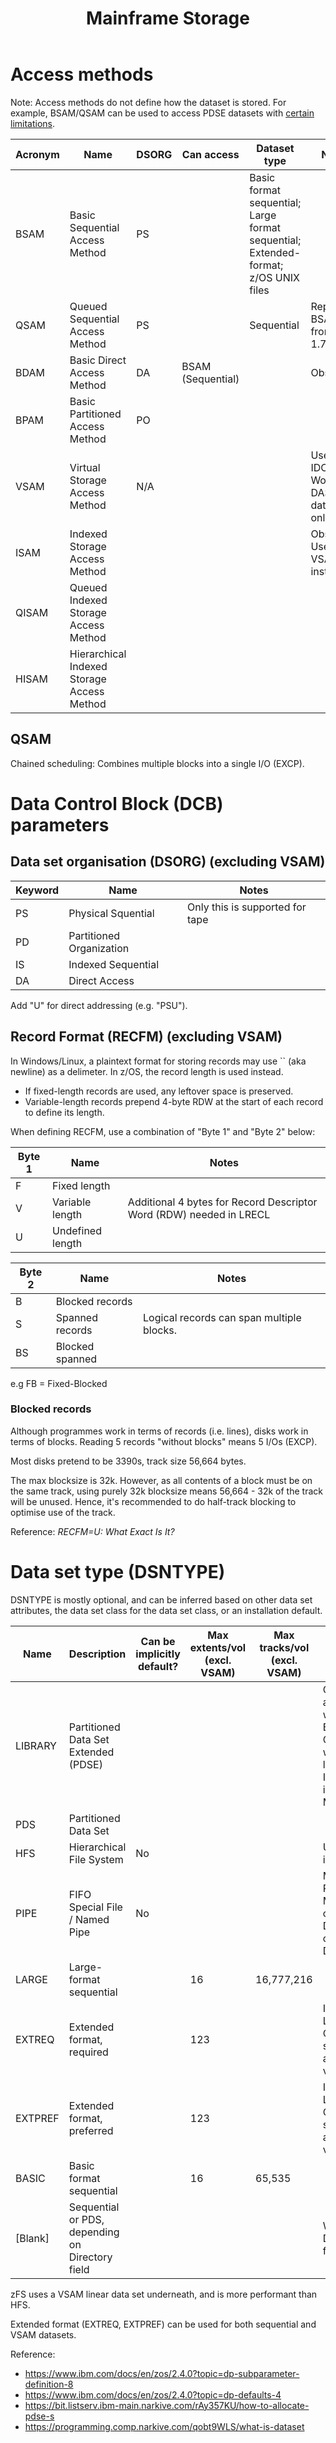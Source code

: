 :PROPERTIES:
:ID:       0905ce29-ce80-414e-ac0c-16553f6c70c6
:END:
#+title: Mainframe Storage

* Access methods

Note: Access methods do not define how the dataset is stored. For example, BSAM/QSAM can be used to access PDSE datasets with [[https://www.ibm.com/docs/en/zos/2.4.0?topic=pdse-structure][certain limitations]].

| Acronym | Name                                       | DSORG | Can access        | Dataset type                                                                       | Notes                                      |
|---------+--------------------------------------------+-------+-------------------+------------------------------------------------------------------------------------+--------------------------------------------|
| BSAM    | Basic Sequential Access Method             | PS    |                   | Basic format sequential; Large format sequential; Extended-format; z/OS UNIX files |                                            |
| QSAM    | Queued Sequential Access Method            | PS    |                   | Sequential                                                                         | Replaces BSAM from z/OS 1.7.               |
| BDAM    | Basic Direct Access Method                 | DA    | BSAM (Sequential) |                                                                                    | Obsolete                                   |
| BPAM    | Basic Partitioned Access Method            | PO    |                   |                                                                                    |                                            |
| VSAM    | Virtual Storage Access Method              | N/A   |                   |                                                                                    | Use IDCAMS. Works on DASD datastores only. |
| ISAM    | Indexed Storage Access Method              |       |                   |                                                                                    | Obsolete. Use VSAM instead.                |
| QISAM   | Queued Indexed Storage Access Method       |       |                   |                                                                                    |                                            |
| HISAM   | Hierarchical Indexed Storage Access Method |       |                   |                                                                                    |                                            |


** QSAM

Chained scheduling: Combines multiple blocks into a single I/O (EXCP).


* Data Control Block (DCB) parameters

** Data set organisation (DSORG) (excluding VSAM)

| Keyword | Name                     | Notes                           |
|---------+--------------------------+---------------------------------|
| PS      | Physical Squential       | Only this is supported for tape |
| PD      | Partitioned Organization |                                 |
| IS      | Indexed Sequential       |                                 |
| DA      | Direct Access            |                                 |

Add "U" for direct addressing (e.g. "PSU").


** Record Format (RECFM) (excluding VSAM)

In Windows/Linux, a plaintext format for storing records may use `\r\n` (aka newline) as a delimeter. In z/OS, the record length is used instead.

- If fixed-length records are used, any leftover space is preserved.
- Variable-length records prepend 4-byte RDW at the start of each record to define its length.

When defining RECFM, use a combination of "Byte 1" and "Byte 2" below:

| Byte 1 | Name             | Notes                                                               |
|--------+------------------+---------------------------------------------------------------------|
| F      | Fixed length     |                                                                     |
| V      | Variable length  | Additional 4 bytes for Record Descriptor Word (RDW) needed in LRECL |
| U      | Undefined length |                                                                     |


| Byte 2 | Name            | Notes                                     |
|--------+-----------------+-------------------------------------------|
| B      | Blocked records |                                           |
| S      | Spanned records | Logical records can span multiple blocks. |
| BS     | Blocked spanned |                                           |

e.g FB = Fixed-Blocked


*** Blocked records

Although programmes work in terms of records (i.e. lines), disks work in terms of blocks. Reading 5 records "without blocks" means 5 I/Os (EXCP).

Most disks pretend to be 3390s, track size 56,664 bytes.

The max blocksize is 32k. However, as all contents of a block must be on the same track, using purely 32k blocksize means 56,664 - 32k of the track will be unused.
Hence, it's recommended to do half-track blocking to optimise use of the track.

Reference: [[e.g FB = Fixed-Blocked][RECFM=U: What Exact Is It?]]


* Data set type (DSNTYPE)

DSNTYPE is mostly optional, and can be inferred based on other data set attributes, the data set class for the data set class, or an installation default.

| Name    | Description                                     | Can be implicitly default? | Max extents/vol (excl. VSAM) | Max tracks/vol (excl. VSAM) | Notes                                                                   |
|---------+-------------------------------------------------+----------------------------+------------------------------+-----------------------------+-------------------------------------------------------------------------|
| LIBRARY | Partitioned Data Set Extended (PDSE)            |                            |                              |                             | Can be accessed with BSAM, QSAM with limitations. Introduced in MVS/XA. |
| PDS     | Partitioned Data Set                            |                            |                              |                             |                                                                         |
| HFS     | Hierarchical File System                        | No                         |                              |                             | Use zFS instead.                                                        |
| PIPE    | FIFO Special File / Named Pipe                  | No                         |                              |                             | Must code PATH. Must not code DATASET or DSNAME.                        |
| LARGE   | Large-format sequential                         |                            |                           16 | 16,777,216                  |                                                                         |
| EXTREQ  | Extended format, required                       |                            |                          123 |                             | Implicitly LARGE. Can be striped across volumes.                        |
| EXTPREF | Extended format, preferred                      |                            |                          123 |                             | Implicitly LARGE. Can be striped across volumes.                        |
| BASIC   | Basic format sequential                         |                            |                           16 | 65,535                      |                                                                         |
| [Blank] | Sequential or PDS, depending on Directory field |                            |                              |                             | What is a Directory field?                                              |

zFS uses a VSAM linear data set underneath, and is more performant than HFS.

Extended format (EXTREQ, EXTPREF) can be used for both sequential and VSAM datasets.

Reference: 
- https://www.ibm.com/docs/en/zos/2.4.0?topic=dp-subparameter-definition-8
- https://www.ibm.com/docs/en/zos/2.4.0?topic=dp-defaults-4
- https://bit.listserv.ibm-main.narkive.com/rAy357KU/how-to-allocate-pdse-s
- https://programming.comp.narkive.com/qobt9WLS/what-is-dataset

* VSAM

IDCAMS = Integrated Data Cluster Access Method Services (Utility name: AMS)

** VSAM sub-types

| Keyword    | Acronym | Name                      | Functional Equivalent |
|------------+---------+---------------------------+-----------------------|
| NONINDEXED | ESDS    | Entry-Sequenced Data Sets | PS                    |
| INDEXED    | KSDS    | Key-Sequenced Data Sets   | IS                    |
| NUMBERED   | RRDS    | Relative Record Data Sets | DA                    |
| LINEAR     | LDS     | Linear Data Sets          | N/A                   |


| Acronym | Name                 | Notes                                                                    |
|---------+----------------------+--------------------------------------------------------------------------|
| RRDS    | Fixed-length RRDS    |                                                                          |
| VRRDS   | Variable-length RDDS | RECORDSIZE(min,max) is set with differing min and max size. Rarely used. |


** VSAM clusters

Assuming we create a VSAM dataset `USER01.TEST.VSAM` of KSDS type:

#+BEGIN_SRC
  USER01.TEST.VSAM        - Cluster component
  USER01.TEST.VSAM.DATA   - Data component
  USER01.TEST.VSAM.INDEX  - Index component
#+END_SRC

By convention, the data and index component use those names but there is no technical restriction.


** VSAM catalogs

* Extended Format

TODO

* HFS and Z/FS

| Acronym | Name                     | Underlying dataset | Notes         |
|---------+--------------------------+--------------------+---------------|
| HFS     | Hierarchical File System | PDS-like           |               |
| z/FS    |                          | VSAM LDS           | From z/OS 1.7 |


* Recipes

** Creating a PDSE dataset with a member

#+BEGIN_SRC JCL
  //**********************************************************
  //**           CREATE THE PDSE                            **
  //**********************************************************
  //STEP10  EXEC PGM=IEFBR14                                 
  //DD01      DD DSN=HLQ.PDSE1,                           
  //             DISP=(NEW,CATLG,DELETE),                     
  //             UNIT=DISK,SPACE=(CYL,(2,1)),                 
  //             DCB=(LRECL=80,BLKSIZE=0,DSORG=PO,RECFM=FB), 
  //             DSNTYPE=LIBRARY                             
  //**********************************************************
  //**           CREATE A PDSE MEMBER                       **
  //**********************************************************
  //STEP20  EXEC PGM=ICEGENER                                 
  //SYSUT1    DD *                                           
  //SYSUT2    DD DSN=HLQ.PDSE1(MEMBER1),DISP=SHR         
  //SYSPRINT  DD SYSOUT=*                                     
  //SYSIN     DD DUMMY                                       
  //**********************************************************
#+END_SRC

Reference:
- [[https://ibmmainframes.com/about26028.html][Create a PDSE in JCL by using DSNTYPE=LIBRARY | ibmmainframes.com]]
- https://www.mainframestechhelp.com/tutorials/vsam/file-access-methods.htm
